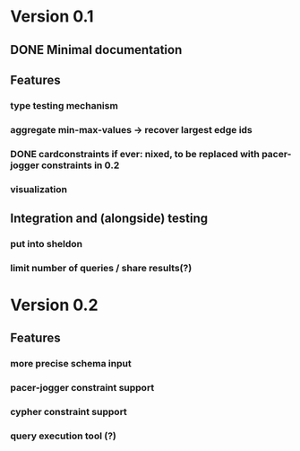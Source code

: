 * Version 0.1
** DONE Minimal documentation
** Features
*** type testing mechanism
*** aggregate min-max-values -> recover largest edge ids
*** DONE cardconstraints if ever: nixed, to be replaced with pacer-jogger constraints in 0.2
*** visualization
** Integration and (alongside) testing
*** put into sheldon
*** limit number of queries / share results(?)
* Version 0.2
** Features
*** more precise schema input
*** pacer-jogger constraint support
*** cypher constraint support
*** query execution tool (?)
